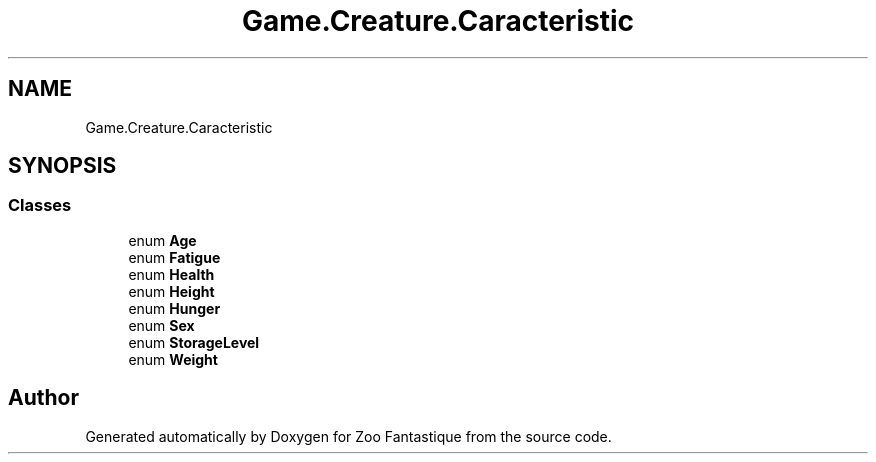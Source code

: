 .TH "Game.Creature.Caracteristic" 3 "Version 1.0" "Zoo Fantastique" \" -*- nroff -*-
.ad l
.nh
.SH NAME
Game.Creature.Caracteristic
.SH SYNOPSIS
.br
.PP
.SS "Classes"

.in +1c
.ti -1c
.RI "enum \fBAge\fP"
.br
.ti -1c
.RI "enum \fBFatigue\fP"
.br
.ti -1c
.RI "enum \fBHealth\fP"
.br
.ti -1c
.RI "enum \fBHeight\fP"
.br
.ti -1c
.RI "enum \fBHunger\fP"
.br
.ti -1c
.RI "enum \fBSex\fP"
.br
.ti -1c
.RI "enum \fBStorageLevel\fP"
.br
.ti -1c
.RI "enum \fBWeight\fP"
.br
.in -1c
.SH "Author"
.PP 
Generated automatically by Doxygen for Zoo Fantastique from the source code\&.
